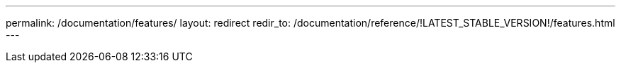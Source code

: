 ---
permalink: /documentation/features/
layout: redirect
redir_to: /documentation/reference/!LATEST_STABLE_VERSION!/features.html
---

